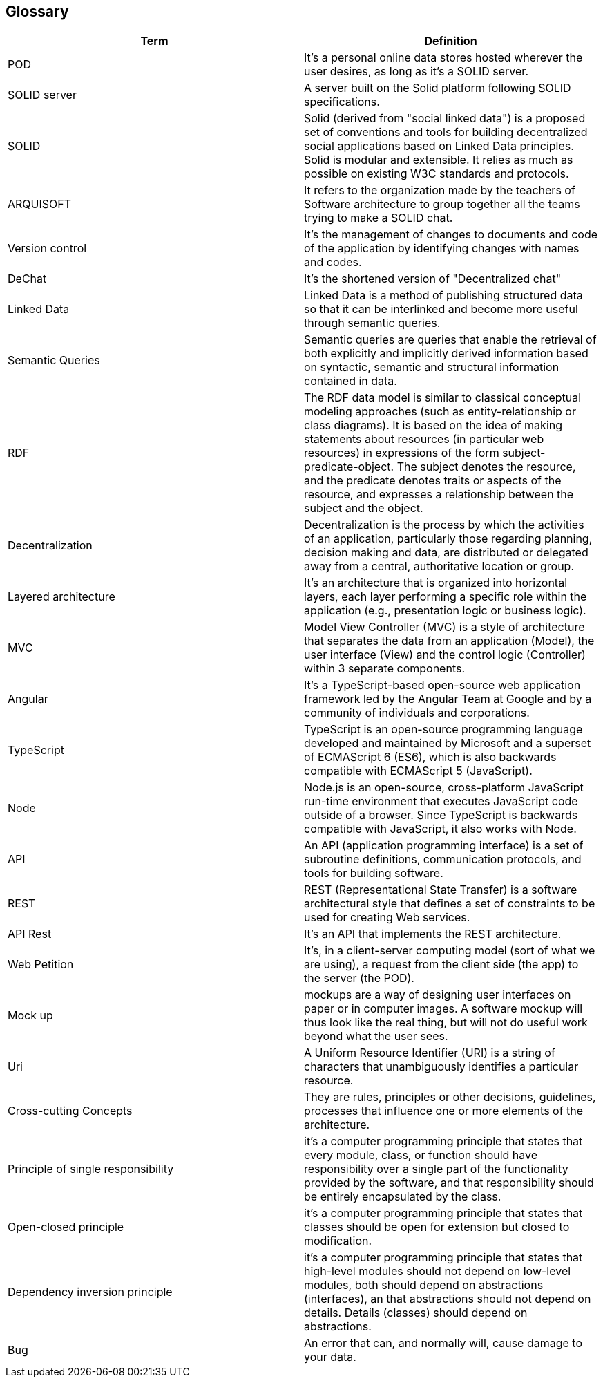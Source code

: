 [[section-glossary]]
== Glossary




[options="header"]
|===
| Term         | Definition
| POD     | It's a personal online data stores hosted wherever the user desires, as long as it's a SOLID server. 
| SOLID server| A server built on the Solid platform following SOLID specifications. 
| SOLID | Solid (derived from "social linked data") is a proposed set of conventions and tools for building decentralized social applications based on Linked Data principles. Solid is modular and extensible. It relies as much as possible on existing W3C standards and protocols.
| ARQUISOFT | It refers to the organization made by the teachers of Software architecture to group together all the teams trying to make a SOLID chat.
| Version control| It's the management of changes to documents and code of the application by identifying changes with names and codes.
| DeChat| It's the shortened version of "Decentralized chat"
| Linked Data | Linked Data is a method of publishing structured data so that it can be interlinked and become more useful through semantic queries.
| Semantic Queries | Semantic queries are queries that enable the retrieval of both explicitly and implicitly derived information based on syntactic, semantic and structural information contained in data.
| RDF | The RDF data model is similar to classical conceptual modeling approaches (such as entity-relationship or class diagrams). It is based on the idea of making statements about resources (in particular web resources) in expressions of the form subject-predicate-object. The subject denotes the resource, and the predicate denotes traits or aspects of the resource, and expresses a relationship between the subject and the object.
| Decentralization | Decentralization is the process by which the activities of an application, particularly those regarding planning, decision making and data, are distributed or delegated away from a central, authoritative location or group.
| Layered architecture | It's an architecture that  is organized into horizontal layers, each layer performing a specific role within the application (e.g., presentation logic or business logic). 
| MVC |Model View Controller (MVC) is a style of architecture that separates the data from an application (Model), the user interface (View) and the control logic (Controller) within 3 separate components. 
| Angular |  It's a TypeScript-based open-source web application framework led by the Angular Team at Google and by a community of individuals and corporations.
| TypeScript | TypeScript is an open-source programming language developed and maintained by Microsoft and a superset of ECMAScript 6 (ES6), which is also backwards compatible with ECMAScript 5 (JavaScript).
| Node | Node.js is an open-source, cross-platform JavaScript run-time environment that executes JavaScript code outside of a browser. Since TypeScript is backwards compatible with JavaScript, it also works with Node.
| API | An API (application programming interface) is a set of subroutine definitions, communication protocols, and tools for building software.
| REST | REST (Representational State Transfer) is a software architectural style that defines a set of constraints to be used for creating Web services.
| API Rest | It's an API that implements the REST architecture.
| Web Petition | It's, in a client-server computing model (sort of what we are using), a request from the client side (the app) to the server (the POD).
| Mock up | mockups are a way of designing user interfaces on paper or in computer images. A software mockup will thus look like the real thing, but will not do useful work beyond what the user sees.
| Uri|  A Uniform Resource Identifier (URI) is a string of characters that unambiguously identifies a particular resource.
| Cross-cutting Concepts|  They are rules, principles or other decisions, guidelines, processes that influence one or more elements of the architecture.
| Principle of single responsibility| it's a computer programming principle that states that every module, class, or function should have responsibility over a single part of the functionality provided by the software, and that responsibility should be entirely encapsulated by the class.
| Open-closed principle| it's a computer programming principle that states that classes should be open for extension but closed to modification.
| Dependency inversion principle| it's a computer programming principle that states that high-level modules should not depend on low-level modules, both should depend on abstractions (interfaces), an that abstractions should not depend on details. Details (classes) should depend on abstractions.
| Bug | An error that can, and normally will, cause damage to your data.
|===
